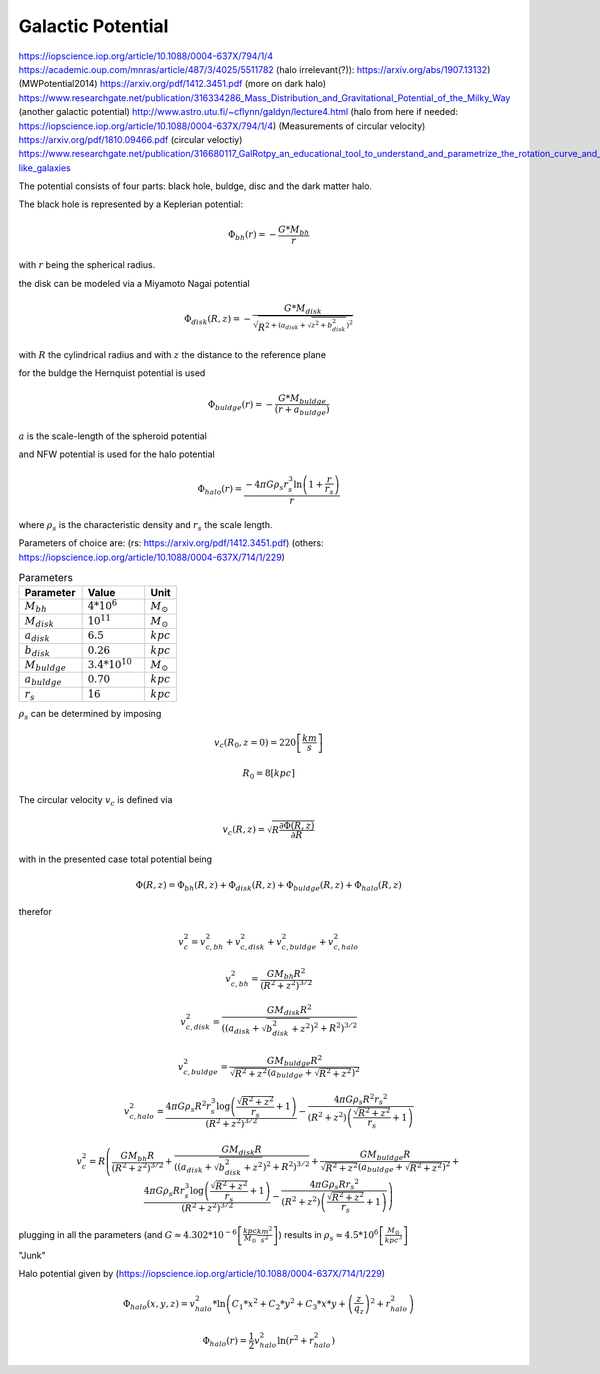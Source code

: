 ==================
Galactic Potential
==================

https://iopscience.iop.org/article/10.1088/0004-637X/794/1/4
https://academic.oup.com/mnras/article/487/3/4025/5511782
(halo irrelevant(?)): https://arxiv.org/abs/1907.13132)
(MWPotential2014) https://arxiv.org/pdf/1412.3451.pdf
(more on dark halo) https://www.researchgate.net/publication/316334286_Mass_Distribution_and_Gravitational_Potential_of_the_Milky_Way
(another galactic potential) http://www.astro.utu.fi/~cflynn/galdyn/lecture4.html
(halo from here if needed: https://iopscience.iop.org/article/10.1088/0004-637X/794/1/4)
(Measurements of circular velocity) https://arxiv.org/pdf/1810.09466.pdf
(circular veloctiy) https://www.researchgate.net/publication/316680117_GalRotpy_an_educational_tool_to_understand_and_parametrize_the_rotation_curve_and_gravitational_potential_of_disk-like_galaxies

The potential consists of four parts: black hole, buldge, disc and the dark matter halo.

The black hole is represented by a Keplerian potential:

..  math::
    \Phi_{bh}\left ( r \right ) = -\frac{G*M_{bh}}{r}
with :math:`r` being the spherical radius.

the disk can be modeled via a Miyamoto Nagai potential

.. math::
    \Phi_{disk}\left ( R,z \right ) = -\frac{G*M_{disk}}{\sqrt{R^{2+\left ( a_{disk}+\sqrt{z^{2}+b_{disk}^{2}} \right )^{2}}}}
with :math:`R` the cylindrical radius and with :math:`z` the distance to the reference plane

for the buldge the Hernquist potential is used

.. math::
    \Phi_{buldge}\left ( r \right ) = -\frac{G*M_{buldge}}{\left ( r+a_{buldge} \right )}
:math:`a` is the scale-length of the spheroid potential

and NFW potential is used for the halo potential

.. math::
    \Phi_{halo}\left ( r \right ) = \frac{-4\pi G\rho _{s}r_{s}^{3}\ln\left ( 1+\frac{r}{r_{s}}\right )}{r}
where :math:`\rho _{s}` is the characteristic density and :math:`r_{s}` the scale length.

Parameters of choice are:
(rs: https://arxiv.org/pdf/1412.3451.pdf)
(others: https://iopscience.iop.org/article/10.1088/0004-637X/714/1/229)

.. csv-table:: Parameters
   :header: "Parameter", "Value", "Unit"
   :widths: 20, 20, 10

   :math:`M_{bh}`, :math:`4*10^{6}`, :math:`M_\odot`
   :math:`M_{disk}`, :math:`10^{11}`, :math:`M_\odot`
   :math:`a_{disk}`, :math:`6.5`, :math:`kpc`
   :math:`b_{disk}`, :math:`0.26`, :math:`kpc`
   :math:`M_{buldge}`, :math:`3.4*10^{10}`, :math:`M_\odot`
   :math:`a_{buldge}`, :math:`0.70`, :math:`kpc`
   :math:`r_{s}`, :math:`16`, :math:`kpc`

:math:`\rho _{s}` can be determined by imposing

.. math::
   v_{c}\left ( R_{0},z=0 \right ) = 220\left [ \frac{km}{s} \right ]

   R_{0} = 8 \left [ kpc \right ]

The circular velocity :math:`v_{c}` is defined via

.. math::
   v_{c}\left ( R,z \right ) = \sqrt{R\frac{\partial \Phi \left (R,z  \right )}{\partial R}   }

with in the presented case total potential being

.. math::
   \Phi \left ( R,z \right ) = \Phi_{bh} \left ( R,z \right )+\Phi_{disk} \left ( R,z \right )+\Phi_{buldge} \left ( R,z \right )+\Phi_{halo} \left ( R,z \right )

therefor

.. math::
   v_{c}^{2} = v_{c,bh}^{2}+v_{c,disk}^{2}+v_{c,buldge}^{2}+v_{c,halo}^{2}

   v_{c,bh}^{2} = \frac{G M_{bh} R^2}{\left(R^2+z^2\right)^{3/2}}

   v_{c,disk}^{2} = \frac{GM_{disk}R^2}{\left(\left(a_{disk}+\sqrt{b_{disk}^2+z^2}\right)^2+R^2\right)^{3/2}}

   v_{c,buldge}^{2} = \frac{G M_{buldge} R^2}{\sqrt{R^2+z^2} \left(a_{buldge}+\sqrt{R^2+z^2}\right)^2}

   v_{c,halo}^{2} = \frac{4 \pi G \rho _{s} R^2 r_{s}^3 \log \left(\frac{\sqrt{R^2+z^2}}{r_{s}}+1\right)}{\left(R^2+z^2\right)^{3/2}}-\frac{4\pi G\rho_{s} R^2 {r_{s}}^2}{\left(R^2+z^2\right) \left(\frac{\sqrt{R^2+z^2}}{r_{s}}+1\right)}

.. math::
   v_{c}^{2}=R\left ( \frac{G M_{bh} R}{\left(R^2+z^2\right)^{3/2}}+
   \frac{GM_{disk}R}{\left(\left(a_{disk}+\sqrt{b_{disk}^2+z^2}\right)^2+R^2\right)^{3/2}}+
   \frac{G M_{buldge} R}{\sqrt{R^2+z^2} \left(a_{buldge}+\sqrt{R^2+z^2}\right)^2}+
   \frac{4 \pi G \rho _{s} R r_{s}^3 \log \left(\frac{\sqrt{R^2+z^2}}{r_{s}}+1\right)}{\left(R^2+z^2\right)^{3/2}}-\frac{4\pi G\rho_{s} R {r_{s}}^2}{\left(R^2+z^2\right) \left(\frac{\sqrt{R^2+z^2}}{r_{s}}+1\right)} \right )

plugging in all the parameters (and :math:`G\approx 4.302*10^{-6}\left [ \frac{kpc}{M_\odot}\frac{km^{2}}{s^{2}} \right ]`) results in :math:`\rho_{s}\approx 4.5*10^{6} \left [ \frac{M_\odot}{kpc^{3}} \right ]`

"Junk"

Halo potential given by (https://iopscience.iop.org/article/10.1088/0004-637X/714/1/229)

.. math::
    \Phi_{halo}\left ( x,y,z \right ) = v_{halo}^{2}*\ln\left ( C_{1}*x^{2}+C_{2}*y^{2}+C_{3}*x*y +\left (\frac{z}{q_{z}}  \right )^{2}+r_{halo}^{2}\right )

    \Phi_{halo}\left ( r \right ) = \frac{1}{2}v_{halo}^{2}\ln\left ( r^{2}+r_{halo}^{2}\right )
